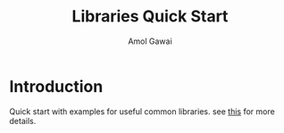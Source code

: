 #+TITLE: Libraries Quick Start
#+AUTHOR: Amol Gawai
#+STARTUP: Overview
* Introduction
Quick start with examples for useful common libraries.
see [[file:.#README.org][this]] for more details.
